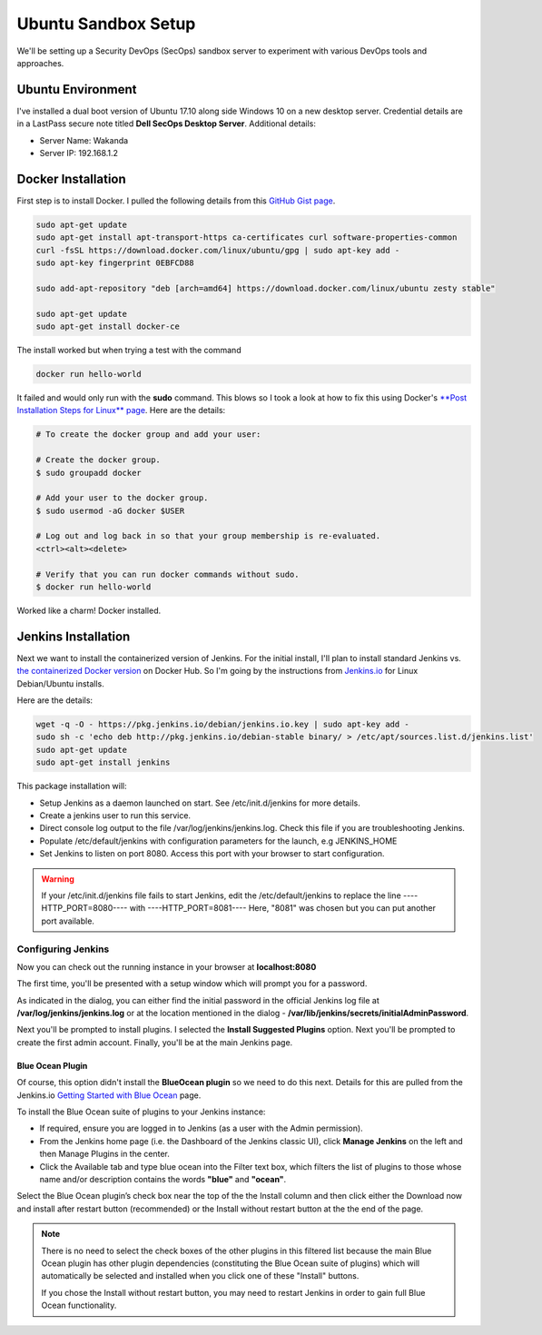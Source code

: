Ubuntu Sandbox Setup
====================
We'll be setting up a Security DevOps (SecOps) sandbox server to experiment with various DevOps
tools and approaches.

Ubuntu Environment
------------------
I've installed a dual boot version of Ubuntu 17.10 along side Windows 10 on a new desktop server.
Credential details are in a LastPass secure note titled **Dell SecOps Desktop Server**. Additional
details:

* Server Name: Wakanda
* Server IP: 192.168.1.2

Docker Installation
-------------------
First step is to install Docker. I pulled the following details from this `GitHub Gist page
<https://gist.github.com/levsthings/0a49bfe20b25eeadd61ff0e204f50088>`_.

.. code-block:: bash

    sudo apt-get update
    sudo apt-get install apt-transport-https ca-certificates curl software-properties-common
    curl -fsSL https://download.docker.com/linux/ubuntu/gpg | sudo apt-key add -
    sudo apt-key fingerprint 0EBFCD88

    sudo add-apt-repository "deb [arch=amd64] https://download.docker.com/linux/ubuntu zesty stable"

    sudo apt-get update
    sudo apt-get install docker-ce

The install worked but when trying a test with the command

.. code-block:: bash

    docker run hello-world

It failed and would only run with the **sudo** command. This blows so I took a look at how to fix
this using Docker's `**Post Installation Steps for Linux** page
<https://docs.docker.com/install/linux/linux-postinstall/>`_. Here are the details:

.. code-block:: bash

   # To create the docker group and add your user:

   # Create the docker group.
   $ sudo groupadd docker

   # Add your user to the docker group.
   $ sudo usermod -aG docker $USER

   # Log out and log back in so that your group membership is re-evaluated.
   <ctrl><alt><delete>

   # Verify that you can run docker commands without sudo.
   $ docker run hello-world

Worked like a charm! Docker installed.

Jenkins Installation
--------------------
Next we want to install the containerized version of Jenkins. For the initial install, I'll plan
to install standard Jenkins vs. `the containerized Docker version
<https://hub.docker.com/r/jenkins/jenkins/>`_ on Docker Hub. So I'm going by the instructions from
`Jenkins.io <https://jenkins.io/doc/book/installing/#debian-ubuntu>`_ for Linux Debian/Ubuntu installs.

Here are the details:

.. code-block:: bash

   wget -q -O - https://pkg.jenkins.io/debian/jenkins.io.key | sudo apt-key add -
   sudo sh -c 'echo deb http://pkg.jenkins.io/debian-stable binary/ > /etc/apt/sources.list.d/jenkins.list'
   sudo apt-get update
   sudo apt-get install jenkins

This package installation will:

* Setup Jenkins as a daemon launched on start. See /etc/init.d/jenkins for more details.
* Create a jenkins user to run this service.

* Direct console log output to the file /var/log/jenkins/jenkins.log. Check this file if you are troubleshooting
  Jenkins.
* Populate /etc/default/jenkins with configuration parameters for the launch, e.g JENKINS_HOME
* Set Jenkins to listen on port 8080. Access this port with your browser to start configuration.

.. Warning::
   If your /etc/init.d/jenkins file fails to start Jenkins, edit the /etc/default/jenkins to replace the
   line ----HTTP_PORT=8080---- with ----HTTP_PORT=8081---- Here, "8081" was chosen but you can put another
   port available.

Configuring Jenkins
~~~~~~~~~~~~~~~~~~~
Now you can check out the running instance in your browser at **localhost:8080**

The first time, you'll be presented with a setup window which will prompt you for a password.

.. image:: images/jenkins_unlock.png
   :align: center

As indicated in the dialog, you can either find the initial password in the official Jenkins log file at
**/var/log/jenkins/jenkins.log** or at the location mentioned in the dialog -
**/var/lib/jenkins/secrets/initialAdminPassword**.

Next you'll be prompted to install plugins. I selected the **Install Suggested Plugins** option. Next you'll be
prompted to create the first admin account. Finally, you'll be at the main Jenkins page.

Blue Ocean Plugin
*****************
Of course, this option didn't install the **BlueOcean plugin** so we need to do this next. Details for this are
pulled from the Jenkins.io `Getting Started with Blue Ocean <https://jenkins.io/doc/book/blueocean/getting-started/>`_
page.

To install the Blue Ocean suite of plugins to your Jenkins instance:

* If required, ensure you are logged in to Jenkins (as a user with the Admin permission).
* From the Jenkins home page (i.e. the Dashboard of the Jenkins classic UI), click **Manage Jenkins** on
  the left and then Manage Plugins in the center.
* Click the Available tab and type blue ocean into the Filter text box, which filters the list of plugins
  to those whose name and/or description contains the words **"blue"** and **"ocean"**.

Select the Blue Ocean plugin’s check box near the top of the the Install column and then click either the
Download now and install after restart button (recommended) or the Install without restart button at the the end of
the page.

.. Note::

   There is no need to select the check boxes of the other plugins in this filtered list because the main Blue
   Ocean plugin has other plugin dependencies (constituting the Blue Ocean suite of plugins) which will automatically
   be selected and installed when you click one of these "Install" buttons.

   If you chose the Install without restart button, you may need to restart Jenkins in order to gain full Blue Ocean
   functionality.










